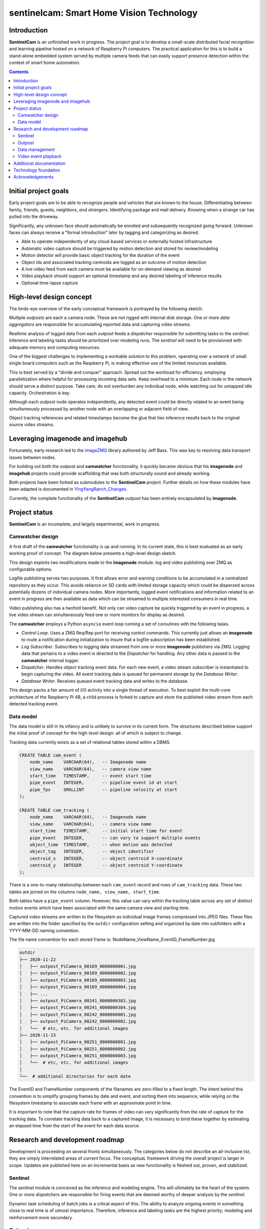 =========================================
sentinelcam: Smart Home Vision Technology
=========================================

Introduction
============

**SentinelCam** is an unfinished work in progress. The project goal is to develop a small-scale
distributed facial recognition and learning pipeline hosted on a network of Raspberry Pi computers.
The practical application for this is to build a stand-alone embedded system served by multiple
camera feeds that can easily support presence detection within the context of smart home automation.

.. contents::

Initial project goals
=====================

Early project goals are to be able to recognize people and vehicles that are known to the house.
Differentiating between family, friends, guests, neighbors, *and strangers*. Identifying package and 
mail delivery. Knowing when a strange car has pulled into the driveway.

Significantly, any unknown face should automatically be enrolled and subsequently recognized going 
forward. Unknown faces can always receive a "formal introduction" later by tagging and categorizing
as desired.

- Able to operate independently of any cloud-based services or externally hosted infrastructure 
- Automatic video capture should be triggered by motion detection and stored for review/modeling
- Motion detector will provide basic object tracking for the duration of the event
- Object ids and associated tracking centroids are logged as an outcome of motion detection
- A live video feed from each camera must be available for on-demand viewing as desired  
- Video playback should support an optional timestamp and any desired labeling of inference results
- Optional time-lapse capture 

High-level design concept
=========================

The birds-eye overview of the early conceptual framework is portrayed by the following sketch. 

Multiple *outposts* are each a camera node. These are not rigged with internal disk storage.
One or more *data aggregators* are responsible for accumulating reported data and capturing
video streams. 

Realtime analysis of logged data from each *outpost* feeds a *dispatcher* responsible for
submitting tasks to the *sentinel*. Inference and labeling tasks should be prioritized over
modeling runs. The *sentinel* will need to be provisioned with adequate memory and computing
resources. 

.. image:: docs/images/SentinelCamOverview.png
   :alt: SentinelCam conceptual overview

One of the biggest challenges to implementing a workable solution to this problem, operating 
over a network of small single board computers such as the Raspberry Pi, is making effective 
use of the limited resources available.

This is best served by a "divide and conquer" approach. Spread out the workload for efficiency,
employing parallelization where helpful for processing incoming data sets. Keep overhead to a 
minimum. Each node in the network should serve a distinct purpose. Take care, do not overburden 
any individual node, while watching out for untapped idle capacity. Orchestration is key.

Although each *outpost* node operates independently, any detected event could be directly
related to an event being simultaneously processed by another node with an overlapping or 
adjacent field of view.

Object tracking references and related timestamps become the glue that ties inference results
back to the original source video streams. 

Leveraging imagenode and imagehub
=================================

Fortunately, early research led to the `imageZMQ <https://github.com/jeffbass/imagezmq>`_ 
library authored by Jeff Bass. This was key to resolving data transport issues between
nodes. 

For building out both the *outpost* and **camwatcher** functionality, it quickly became 
obvious that his **imagenode** and **imagehub** projects could provide scaffolding that 
was both structurally sound and already working.

Both projects have been forked as submodules to the **SentinelCam** project. Further 
details on how these modules have been adapted is documented in
`YingYangRanch_Changes <docs/YingYangRanch_Changes.rst>`_.

Currently, the complete functionality of the **SentinelCam** *outpost* has been entirely
encapsulated by **imagenode**. 

Project status
==============

**SentinelCam** is an incomplete, and largely experimental, work in progress. 

Camwatcher design
-----------------

A first draft of the **camwatcher** functionality is up and running. In its current state, 
this is best evaluated as an early working proof of concept. The diagram below presents a
high-level design sketch.

.. image:: docs/images/CamWatcher.png
   :alt: Sketch of early camwatcher design

This design exploits two modifications made to the **imagenode** module: log and video 
publishing over ZMQ as configurable options.

Logfile publishing serves two purposes. It first allows error and warning conditions to be
accumulated in a centralized repository as they occur. This avoids reliance on SD cards
with limited storage capacity which could be dispersed across potentially dozens of
individual camera nodes. More importantly, logged event notifications and information 
related to an event in progress are then available as data which can be streamed to multiple
interested consumers in real time.

Video publishing also has a twofold benefit. Not only can video capture be quickly triggered
by an event in progress, a live video stream can simultaneously feed one or more monitors for
display as desired.

The **camwatcher** employs a Python ``asyncio`` event loop running a set of coroutines with
the following tasks.

- *Control Loop*. Uses a ZMQ Req/Rep port for receiving control commands. This currently 
  just allows an **imagenode** to route a notification during initialization to insure that
  a logfile subscription has been established. 

- *Log Subscriber*. Subscribes to logging data streamed from one or more **imagenode**
  publishers via ZMQ. Logging data that pertains to a video event is directed to the 
  *Dispatcher* for handling. Any other data is passed to the **camwatcher** internal logger.

- *Dispatcher*. Handles object tracking event data. For each new event, a video stream 
  subscriber is instantiated to begin capturing the video. All event tracking data is queued
  for permanent storage by the *Database Writer*.

- *Database Writer*. Receives queued event tracking data and writes to the database.

This design packs a fair amount of I/O activity into a single thread of execution. To 
best exploit the multi-core architecture of the Raspberry Pi 4B, a child process is forked
to capture and store the published video stream from each detected tracking event.

Data model
----------

The data model is still in its infancy and is unlikely to survive in its current form.
The structures described below support the initial proof of concept for the high-level
design: all of which is subject to change.

Tracking data currently exists as a set of relational tables stored within a DBMS. 

.. code-block:: sql

   CREATE TABLE cam_event (
       node_name    VARCHAR(64),   -- Imagenode name
       view_name    VARCHAR(64),   -- camera view name
       start_time   TIMESTAMP,     -- event start time
       pipe_event   INTEGER,       -- pipeline event id at start
       pipe_fps     SMALLINT       -- pipeline velocity at start
   );

   CREATE TABLE cam_tracking (
       node_name    VARCHAR(64),   -- Imagenode name
       view_name    VARCHAR(64),   -- camera view name
       start_time   TIMESTAMP,     -- initial start time for event
       pipe_event   INTEGER,       -- can vary to support multiple events
       object_time  TIMESTAMP,     -- when motion was detected
       object_tag   INTEGER,       -- object identifier
       centroid_x   INTEGER,       -- object centroid X-coordinate
       centroid_y   INTEGER        -- object centroid Y-coordinate
   );

There is a one-to-many relationship between each ``cam_event`` record and rows of ``cam_tracking``
data. These two tables are joined on the columns ``node_name, view_name, start_time``.

Both tables have a ``pipe_event`` column. However, this value can vary within the tracking table
across any set of distinct motion events which have been associated with the same camera view and
starting time.

Captured video streams are written to the filesystem as individual image frames compressed into
JPEG files. These files are written into the folder specified by the ``outdir`` configuration
setting and organized by date into subfolders with a YYYY-MM-DD naming convention.

The file name convention for each stored frame is: NodeName_ViewName_EventID_FrameNumber.jpg

.. code-block:: 

  outdir
  ├── 2020-11-22
  │   ├── outpost_PiCamera_00169_0000000001.jpg
  │   ├── outpost_PiCamera_00169_0000000002.jpg
  │   ├── outpost_PiCamera_00169_0000000003.jpg
  │   ├── outpost_PiCamera_00169_0000000004.jpg
  │   ├── ...
  │   ├── outpost_PiCamera_00241_0000000383.jpg
  │   ├── outpost_PiCamera_00241_0000000384.jpg
  │   ├── outpost_PiCamera_00242_0000000001.jpg
  │   ├── outpost_PiCamera_00242_0000000002.jpg
  │   └──  # etc, etc. for additional images
  ├── 2020-11-23
  │   ├── outpost_PiCamera_00251_0000000001.jpg
  │   ├── outpost_PiCamera_00251_0000000002.jpg
  │   ├── outpost_PiCamera_00251_0000000003.jpg
  │   └──  # etc, etc. for additional images
  │
  └──  # additional directories for each date

The EventID and FrameNumber components of the filenames are zero-filled to a fixed length.
The intent behind this convention is to simplify grouping frames by date and event, and 
sorting them into sequence, while relying on the filesystem timestamp to associate each 
frame with an approximate point in time.

It is important to note that the capture rate for frames of video can vary significantly from
the rate of capture for the tracking data. To correlate tracking data back to a captured image,
it is necessary to bind these together by estimating an elapsed time from the start of the event 
for each data source.

Research and development roadmap
================================

Development is proceeding on several fronts simultaneously. The categories below do not
describe an all-inclusive list, they are simply interrelated areas of current focus. The 
conceptuaL framework driving the overall project is larger in scope. Updates are published
here on an incremental basis as new functionality is fleshed out, proven, and stabilized. 

Sentinel
--------

The *sentinel* module is conceived as the inference and modeling engine. This will ultimately
be the heart of the system. One or more *dispatchers* are responsible for firing events that
are deemed worthy of deeper analysis by the *sentinel*. 

Dynamic task scheduling of batch jobs is a critcal aspect of this. The ability to analyze 
ongoing events in something close to real time is of utmost importance. Therefore, inference
and labeling tasks are the highest priority; modeling and reinforcement more secondary. 

Outpost
-------

Beyond simple motion detection and object tracking, some inference tasks can be pushed out to
the edge where appropriate and helpful. Applying object identification across a sampling of
incoming frames could help determine whether a motion event is deserving of prioritized analysis
by the *sentinel*.

Taken a leap further, selected camera nodes can be equipped with a coprocessor such as the
Google Coral USB Accelerator or Intel Neural Compute Stick. This can allow for running a facial
recognition model directly on the *outpost* itself. When focused on an entry into the house,
any face immediately recognized would not require engaging the *sentinel* for further analysis.

Data management
---------------

There are two aspects to data management requirements: event analysis, and cataloging results.

For storing end results in a manner that facilitates effective retrieval, the primary concerns
are what happened when and can those determinations be easily associated back to the source 
video stream. 

Raw data gleaned from a video event can be voluminous and detailed, especially if analyzing each
individual frame. There can be multiple objects of interest moving through the field of view
simultaneously. Data elements collected could include the geometric centroid, bounding coordinates,
direction and velocity of travel, and a unique identifer for each object. Blended into this might
be the aggregated results inferred from one or more deep neural networks. Assuming an ideal video
capture rate of near 30 frames per second, this can obviously add up in a hurry.

Effective and efficient data analysis of a video event thus presents challenges. Current research
into a solution leans heavily towards a reliance on the pandas library as the vehicle of choice
for getting data into, and out of, each model. 

Video event playback
--------------------

The ability to easily select and review historical events and then present them within a video
player is an obvious requirement. This will ultimately evolve into a set of services to search 
for, list, and replay events that have been cataloged. 

Additional documentation
========================
- `Version History and Changelog <HISTORY.md>`_
- `Changes to imagenode and imagehub projects <docs/YingYangRanch_Changes.rst>`_
- `Development blog <https://blog.swanriver.dev>`_

Technology foundation
=====================

**SentinelCam** is being developed and tested on top of the following core technologies
and libraries.

- Raspberry Pi 4B
- Raspbian Buster
- picamera
- Python 3
- OpenCV 4
- PyZMQ
- imageZMQ
- imutils
- numpy
- pandas

Acknowledgements
================

- Dr. Adrian Rosebrock and the PyImageSearch team; his book: *Raspberry Pi for Computer Vision* 
  has been an invaluable resource.
- Jeff Bass (imagezmq, imagehub, and imagenode); his outstanding work has allowed this project
  to get off to a fast start.
